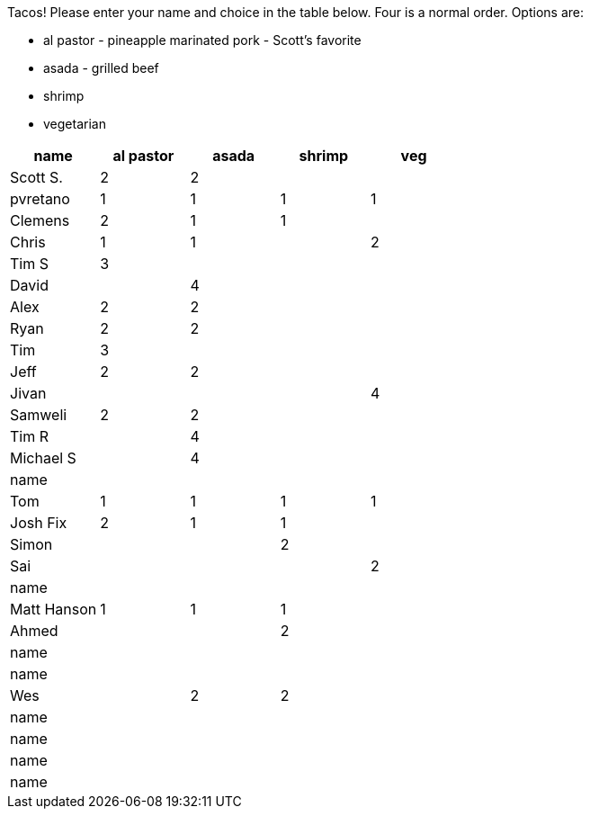 Tacos! Please enter your name and choice in the table below. Four is a normal order. Options are:

* al pastor - pineapple marinated pork - Scott's favorite
* asada - grilled beef
* shrimp
* vegetarian

[options="header"]
|=============
|name|al pastor|asada|shrimp|veg
|Scott S.|2|2||
|pvretano|1|1|1|1
|Clemens|2|1|1|
|Chris|1|1||2
|Tim S|3|||
|David||4||
|Alex|2|2||
|Ryan|2|2||
|Tim|3|||
|Jeff|2|2||
|Jivan||||4
|Samweli|2|2||
|Tim R||4||
|Michael S||4||
|name||||
|Tom|1|1|1|1
|Josh Fix|2|1|1|
|Simon|||2|
|Sai||||2
|name||||
|Matt Hanson|1|1|1|
|Ahmed|||2|
|name||||
|name||||
|Wes||2|2|
|name||||
|name||||
|name||||
|name||||
